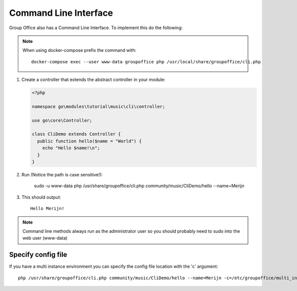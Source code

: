 .. _cli:

Command Line Interface
======================

Group Office also has a Command Line Interface. To implement this do the following:

.. note:: When using docker-compose prefix
   the command with::
	 
	 docker-compose exec --user www-data groupoffice php /usr/local/share/groupoffice/cli.php

1. Create a controller that extends the abstract controller in your module:

   .. code:: php

      <?php

      namespace go\modules\tutorial\music\cli\controller;

      use go\core\Controller;

      class CliDemo extends Controller {
        public function hello($name = "World") {
          echo "Hello $name!\n";
        }
      }
      
   .. note: The controller must be in the "cli\controller" namespace so these methods can't be invoked via JMAP.

2. Run (Notice the path is case sensitive!):
	
     sudo -u www-data php /usr/share/groupoffice/cli.php community/music/CliDemo/hello --name=Merijn

3. This should output::

      Hello Merijn!

.. note:: Command line methods always run as the administrator user so you should probably need to sudo into the web user (www-data)
				
				
Specify config file
-------------------
				
If you have a multi instance environment you can specify the config file location
with the 'c' argument::
				
   php /usr/share/groupoffice/cli.php community/music/CliDemo/hello --name=Merijn -c=/etc/groupoffice/multi_instance/domain.com/config.php
